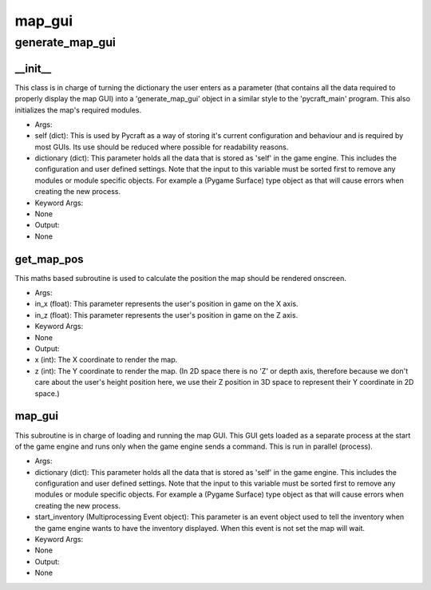 map_gui
==========

generate_map_gui
----------
__init__
__________
This class is in charge of turning the dictionary the user enters as a parameter (that contains all the data required to properly display the map GUI) into a 'generate_map_gui' object in a similar style to the 'pycraft_main' program. This also initializes the map's required modules.

* Args:
* self (dict): This is used by Pycraft as a way of storing it's current configuration and behaviour and is required by most GUIs. Its use should be reduced where possible for readability reasons.
* dictionary (dict): This parameter holds all the data that is stored as 'self' in the game engine. This includes the configuration and user defined settings. Note that the input to this variable must be sorted first to remove any modules or module specific objects. For example a (Pygame Surface) type object as that will cause errors when creating the new process.

* Keyword Args:
* None

* Output:
* None

get_map_pos
__________
This maths based subroutine is used to calculate the position the map should be rendered onscreen.

* Args:
* in_x (float): This parameter represents the user's position in game on the X axis.
* in_z (float): This parameter represents the user's position in game on the Z axis.

* Keyword Args:
* None

* Output:
* x (int): The X coordinate to render the map.
* z (int): The Y coordinate to render the map. (In 2D space there is no 'Z' or depth axis, therefore because we don't care about the user's height position here, we use their Z position in 3D space to represent their Y coordinate in 2D space.)

map_gui
__________
This subroutine is in charge of loading and running the map GUI. This GUI gets loaded as a separate process at the start of the game engine and runs only when the game engine sends a command. This is run in parallel (process).

* Args:
* dictionary (dict): This parameter holds all the data that is stored as 'self' in the game engine. This includes the configuration and user defined settings. Note that the input to this variable must be sorted first to remove any modules or module specific objects. For example a (Pygame Surface) type object as that will cause errors when creating the new process.
* start_inventory (Multiprocessing Event object): This parameter is an event object used to tell the inventory when the game engine wants to have the inventory displayed. When this event is not set the map will wait.

* Keyword Args:
* None

* Output:
* None


